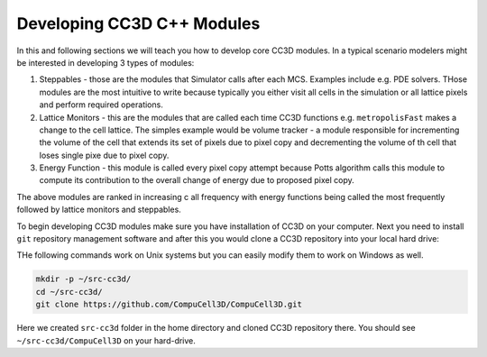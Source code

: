 Developing CC3D C++ Modules
===========================

In this and following sections we will teach you how to develop core CC3D modules. In a typical scenario modelers might be interested in developing 3 types of modules:

1. Steppables - those are the modules that Simulator calls after each MCS. Examples include e.g. PDE solvers. THose modules are the most intuitive to write because typically you either visit all cells in the simulation or all lattice pixels and perform required operations.
2. Lattice Monitors - this are the modules that are called each time CC3D functions e.g. ``metropolisFast``  makes a change to the cell lattice.  The simples example would be volume tracker  - a module responsible for incrementing the volume of the cell that extends its set of pixels due to pixel copy and decrementing the volume of th cell that loses single pixe due to pixel copy.
3. Energy Function - this module is called every pixel copy attempt because Potts algorithm calls this module to compute its contribution to the overall change of energy due to proposed pixel copy.

The above modules are ranked in increasing c all frequency with energy functions being called the most frequently followed by lattice monitors and steppables.

To begin developing CC3D modules make sure you have installation of CC3D on your computer. Next you need to install ``git`` repository management software and after this you would clone a CC3D repository into your local hard drive:

THe following commands work on Unix systems but you can easily modify them to work on Windows as well.

.. code-block:: bash

    mkdir -p ~/src-cc3d/
    cd ~/src-cc3d/
    git clone https://github.com/CompuCell3D/CompuCell3D.git

Here we created ``src-cc3d`` folder in the home directory and cloned CC3D repository there. You should see ``~/src-cc3d/CompuCell3D`` on your hard-drive.



